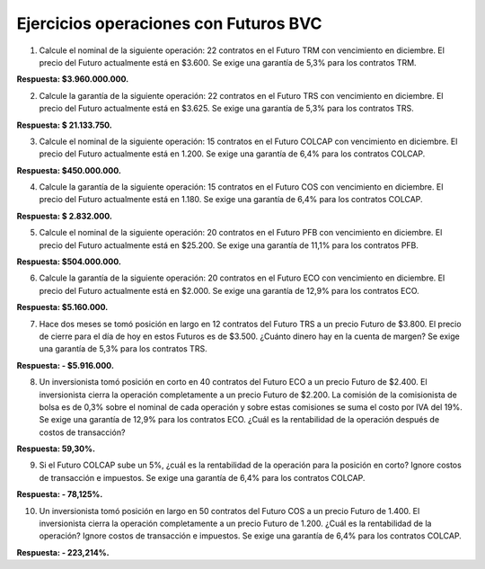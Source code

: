 Ejercicios operaciones con Futuros BVC
==========================================

1.	Calcule el nominal de la siguiente operación: 22 contratos en el Futuro TRM con vencimiento en diciembre. El precio del Futuro actualmente está en $3.600. Se exige una garantía de 5,3% para los contratos TRM.

**Respuesta: $3.960.000.000.**

2.	Calcule la garantía de la siguiente operación: 22 contratos en el Futuro TRS con vencimiento en diciembre. El precio del Futuro actualmente está en $3.625. Se exige una garantía de 5,3% para los contratos TRS.

**Respuesta: $ 21.133.750.**

3.	Calcule el nominal de la siguiente operación: 15 contratos en el Futuro COLCAP con vencimiento en diciembre. El precio del Futuro actualmente está en 1.200. Se exige una garantía de 6,4% para los contratos COLCAP.

**Respuesta: $450.000.000.**

4.	Calcule la garantía de la siguiente operación: 15 contratos en el Futuro COS con vencimiento en diciembre. El precio del Futuro actualmente está en 1.180. Se exige una garantía de 6,4% para los contratos COLCAP.

**Respuesta: $ 2.832.000.**

5.	Calcule el nominal de la siguiente operación: 20 contratos en el Futuro PFB con vencimiento en diciembre. El precio del Futuro actualmente está en $25.200. Se exige una garantía de 11,1% para los contratos PFB.

**Respuesta: $504.000.000.**

6.	Calcule la garantía de la siguiente operación: 20 contratos en el Futuro ECO con vencimiento en diciembre. El precio del Futuro actualmente está en $2.000. Se exige una garantía de 12,9% para los contratos ECO.

**Respuesta: $5.160.000.**

7.	Hace dos meses se tomó posición en largo en 12 contratos del Futuro TRS a un precio Futuro de $3.800. El precio de cierre para el día de hoy en estos Futuros es de $3.500. ¿Cuánto dinero hay en la cuenta de margen? Se exige una garantía de 5,3% para los contratos TRS.

**Respuesta: - $5.916.000.**

8.	Un inversionista tomó posición en corto en 40 contratos del Futuro ECO a un precio Futuro de $2.400. El inversionista cierra la operación completamente a un precio Futuro de $2.200. La comisión de la comisionista de bolsa es de 0,3% sobre el nominal de cada operación y sobre estas comisiones se suma el costo por IVA del 19%. Se exige una garantía de 12,9% para los contratos ECO. ¿Cuál es la rentabilidad de la operación después de costos de transacción?

**Respuesta: 59,30%.**

9.	Si el Futuro COLCAP sube un 5%, ¿cuál es la rentabilidad de la operación para la posición en corto? Ignore costos de transacción e impuestos. Se exige una garantía de 6,4% para los contratos COLCAP.

**Respuesta: - 78,125%.**

10.	Un inversionista tomó posición en largo en 50 contratos del Futuro COS a un precio Futuro de 1.400. El inversionista cierra la operación completamente a un precio Futuro de 1.200. ¿Cuál es la rentabilidad de la operación? Ignore costos de transacción e impuestos. Se exige una garantía de 6,4% para los contratos COLCAP.

**Respuesta: - 223,214%.**

